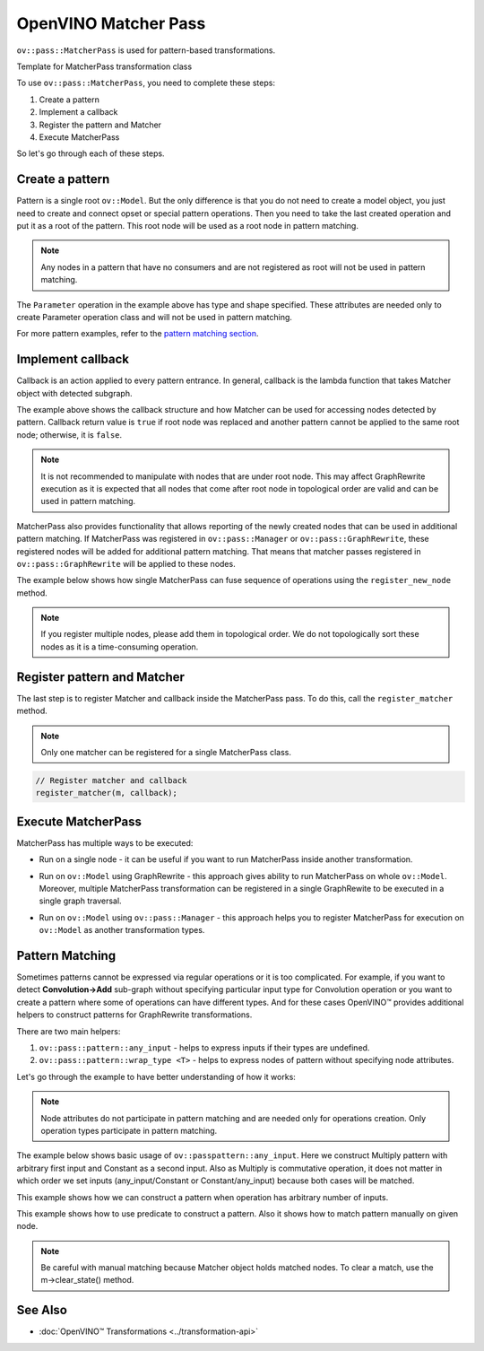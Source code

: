 .. {#openvino_docs_Extensibility_UG_matcher_pass}

OpenVINO Matcher Pass
=====================


.. meta::
   :description: Learn how to create a pattern, implement a callback, register
                 the pattern and Matcher to execute MatcherPass transformation
                 on a model.

``ov::pass::MatcherPass``  is used for pattern-based transformations.

Template for MatcherPass transformation class

.. doxygensnippet:: docs/articles_en/assets/snippets/template_pattern_transformation.hpp
   :language: cpp
   :fragment: [graph_rewrite:template_transformation_hpp]

.. tab-set::

   .. tab-item:: C++
      :sync: cpp

      .. doxygensnippet:: docs/articles_en/assets/snippets/template_pattern_transformation.cpp
         :language: cpp
         :fragment: [graph_rewrite:template_transformation_cpp]

   .. tab-item:: Python
      :sync: py
      
      .. doxygensnippet:: docs/articles_en/assets/snippets/ov_matcher_pass.py
         :language: py
         :fragment: [matcher_pass:ov_matcher_pass_py]

To use ``ov::pass::MatcherPass``, you need to complete these steps:

1. Create a pattern
2. Implement a callback
3. Register the pattern and Matcher
4. Execute MatcherPass

So let's go through each of these steps.

Create a pattern
################

Pattern is a single root ``ov::Model``. But the only difference is that you do not need to create a model object, you just need to create and connect opset or special pattern operations.
Then you need to take the last created operation and put it as a root of the pattern. This root node will be used as a root node in pattern matching.

.. note::
   Any nodes in a pattern that have no consumers and are not registered as root will not be used in pattern matching.

.. doxygensnippet:: docs/articles_en/assets/snippets/ov_model_snippets.cpp
   :language: cpp
   :fragment: [pattern:simple_example]

The ``Parameter`` operation in the example above has type and shape specified. These attributes are needed only to create Parameter operation class and will not be used in pattern matching.

For more pattern examples, refer to the `pattern matching section <#pattern-matching>`__.

Implement callback
##################

Callback is an action applied to every pattern entrance. In general, callback is the lambda function that takes Matcher object with detected subgraph.

.. doxygensnippet:: docs/articles_en/assets/snippets/ov_model_snippets.cpp
   :language: cpp
   :fragment: [pattern:callback_example]

The example above shows the callback structure and how Matcher can be used for accessing nodes detected by pattern.
Callback return value is ``true`` if root node was replaced and another pattern cannot be applied to the same root node; otherwise, it is ``false``.

.. note::

   It is not recommended to manipulate with nodes that are under root node. This may affect GraphRewrite execution as it is expected that all nodes that come after root node in topological order are valid and can be used in pattern matching.

MatcherPass also provides functionality that allows reporting of the newly created nodes that can be used in additional pattern matching.
If MatcherPass was registered in ``ov::pass::Manager`` or ``ov::pass::GraphRewrite``, these registered nodes will be added for additional pattern matching.
That means that matcher passes registered in ``ov::pass::GraphRewrite`` will be applied to these nodes.

The example below shows how single MatcherPass can fuse sequence of operations using the ``register_new_node`` method.

.. doxygensnippet:: docs/articles_en/assets/snippets/template_pattern_transformation.cpp
   :language: cpp
   :fragment: [matcher_pass:relu_fusion]

.. note::
   If you register multiple nodes, please add them in topological order. We do not topologically sort these nodes as it is a time-consuming operation.

Register pattern and Matcher
############################

The last step is to register Matcher and callback inside the MatcherPass pass. To do this, call the ``register_matcher`` method.

.. note::

   Only one matcher can be registered for a single MatcherPass class.

.. code-block:: cpp

   // Register matcher and callback
   register_matcher(m, callback);


Execute MatcherPass
###################

MatcherPass has multiple ways to be executed:

* Run on a single node - it can be useful if you want to run MatcherPass inside another transformation.

.. doxygensnippet:: docs/articles_en/assets/snippets/template_pattern_transformation.cpp
   :language: cpp
   :fragment: [matcher_pass:run_on_node]

* Run on ``ov::Model`` using GraphRewrite - this approach gives ability to run MatcherPass on whole ``ov::Model``. Moreover, multiple MatcherPass transformation can be registered in a single GraphRewite to be executed in a single graph traversal.

.. doxygensnippet:: docs/articles_en/assets/snippets/template_pattern_transformation.cpp
   :language: cpp
   :fragment: [matcher_pass:graph_rewrite]

* Run on ``ov::Model`` using ``ov::pass::Manager`` - this approach helps you to register MatcherPass for execution on ``ov::Model`` as another transformation types.

.. doxygensnippet:: docs/articles_en/assets/snippets/template_pattern_transformation.cpp
   :language: cpp
   :fragment: [matcher_pass:manager]


Pattern Matching
################

Sometimes patterns cannot be expressed via regular operations or it is too complicated.
For example, if you want to detect **Convolution->Add** sub-graph without specifying particular input type for Convolution operation or you want to create a pattern where some of operations can have different types.
And for these cases OpenVINO™ provides additional helpers to construct patterns for GraphRewrite transformations.

There are two main helpers:

1. ``ov::pass::pattern::any_input`` - helps to express inputs if their types are undefined.
2. ``ov::pass::pattern::wrap_type <T>`` - helps to express nodes of pattern without specifying node attributes.

Let's go through the example to have better understanding of how it works:

.. note::
   Node attributes do not participate in pattern matching and are needed only for operations creation. Only operation types participate in pattern matching.

The example below shows basic usage of ``ov::passpattern::any_input``.
Here we construct Multiply pattern with arbitrary first input and Constant as a second input.
Also as Multiply is commutative operation, it does not matter in which order we set inputs (any_input/Constant or Constant/any_input) because both cases will be matched.

.. doxygensnippet:: docs/articles_en/assets/snippets/ov_model_snippets.cpp
   :language: cpp
   :fragment: [pattern:label_example]

This example shows how we can construct a pattern when operation has arbitrary number of inputs.

.. doxygensnippet:: docs/articles_en/assets/snippets/ov_model_snippets.cpp
   :language: cpp
   :fragment: [pattern:concat_example]

This example shows how to use predicate to construct a pattern. Also it shows how to match pattern manually on given node.

.. doxygensnippet:: docs/articles_en/assets/snippets/ov_model_snippets.cpp
   :language: cpp
   :fragment: [pattern:predicate_example]

.. note::

   Be careful with manual matching because Matcher object holds matched nodes. To clear a match, use the m->clear_state() method.

See Also
########

* :doc:`OpenVINO™ Transformations <../transformation-api>`

